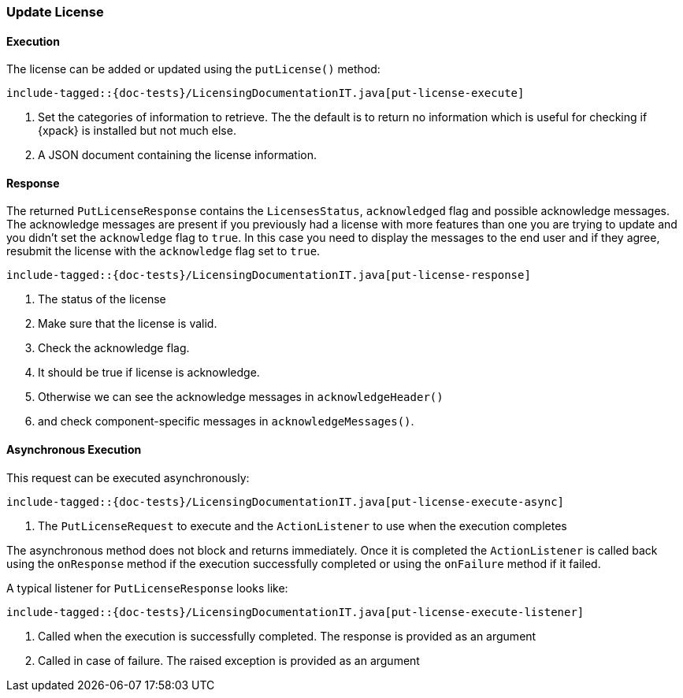 [[java-rest-high-put-license]]
=== Update License

[[java-rest-high-put-license-execution]]
==== Execution

The license can be added or updated using the `putLicense()` method:

["source","java",subs="attributes,callouts,macros"]
--------------------------------------------------
include-tagged::{doc-tests}/LicensingDocumentationIT.java[put-license-execute]
--------------------------------------------------
<1> Set the categories of information to retrieve. The the default is to
return no information which is useful for checking if {xpack} is installed
but not much else.
<2> A  JSON document containing the license information.

[[java-rest-high-put-license-response]]
==== Response

The returned `PutLicenseResponse` contains the `LicensesStatus`,
`acknowledged` flag and possible acknowledge messages. The acknowledge messages
are present if you previously had a license with more features than one you
are trying to update and you didn't set the `acknowledge` flag to `true`. In this case
you need to display the messages to the end user and if they agree, resubmit the
license with the `acknowledge` flag set to `true`.

["source","java",subs="attributes,callouts,macros"]
--------------------------------------------------
include-tagged::{doc-tests}/LicensingDocumentationIT.java[put-license-response]
--------------------------------------------------
<1> The status of the license
<2> Make sure that the license is valid.
<3> Check the acknowledge flag.
<4> It should be true if license is acknowledge.
<5> Otherwise we can see the acknowledge messages in `acknowledgeHeader()`
<6> and check component-specific messages in `acknowledgeMessages()`.

[[java-rest-high-put-license-async]]
==== Asynchronous Execution

This request can be executed asynchronously:

["source","java",subs="attributes,callouts,macros"]
--------------------------------------------------
include-tagged::{doc-tests}/LicensingDocumentationIT.java[put-license-execute-async]
--------------------------------------------------
<1> The `PutLicenseRequest` to execute and the `ActionListener` to use when
the execution completes

The asynchronous method does not block and returns immediately. Once it is
completed the `ActionListener` is called back using the `onResponse` method
if the execution successfully completed or using the `onFailure` method if
it failed.

A typical listener for `PutLicenseResponse` looks like:

["source","java",subs="attributes,callouts,macros"]
--------------------------------------------------
include-tagged::{doc-tests}/LicensingDocumentationIT.java[put-license-execute-listener]
--------------------------------------------------
<1> Called when the execution is successfully completed. The response is
provided as an argument
<2> Called in case of failure. The raised exception is provided as an argument
